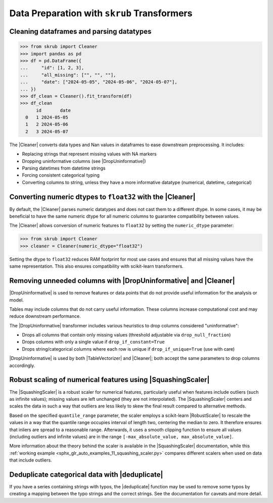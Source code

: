 .. |DropUninformative| replace:: :class:`~skrub.DropUninformative`
.. |Cleaner| replace:: :class:`~skrub.Cleaner`
.. |TableVectorizer| replace:: :class:`~skrub.TableVectorizer`
.. |deduplicate| replace:: :func:`~skrub.deduplicate`
.. |SquashingScaler| replace:: :class:`~skrub.SquashingScaler`
.. |RobustScaler| replace:: :class:`~sklearn.preprocessing.RobustScaler`

.. _userguide_data_cleaning:

Data Preparation with ``skrub`` Transformers
---------------------------------------------

Cleaning dataframes and parsing datatypes
~~~~~~~~~~~~~~~~~~~~~~~~~~~~~~~~~~~~~~~~~

>>> from skrub import Cleaner
>>> import pandas as pd
>>> df = pd.DataFrame({
...     "id": [1, 2, 3],
...     "all_missing": ["", "", ""],
...     "date": ["2024-05-05", "2024-05-06", "2024-05-07"],
... })
>>> df_clean = Cleaner().fit_transform(df)
>>> df_clean
      id       date
  0   1 2024-05-05
  1   2 2024-05-06
  2   3 2024-05-07

The |Cleaner| converts data types and Nan values in dataframes to ease downstream preprocessing. It includes:

- Replacing strings that represent missing values with NA markers
- Dropping uninformative columns (see |DropUninformative|)
- Parsing datetimes from datetime strings
- Forcing consistent categorical typing
- Converting columns to string, unless they have a more informative datatype (numerical, datetime, categorical)

Converting numeric dtypes to ``float32`` with the |Cleaner|
~~~~~~~~~~~~~~~~~~~~~~~~~~~~~~~~~~~~~~~~~~~~~~~~~~~~~~~~~~~

By default, the |Cleaner| parses numeric datatypes and does not cast them to a
different dtype. In some cases, it may be beneficial to have the same numeric
dtype for all numeric columns to guarantee compatibility between values.

The |Cleaner| allows conversion of numeric features to ``float32`` by setting
the ``numeric_dtype`` parameter:

>>> from skrub import Cleaner
>>> cleaner = Cleaner(numeric_dtype="float32")

Setting the dtype to ``float32`` reduces RAM footprint for most use cases and
ensures that all missing values have the same representation. This also ensures
compatibility with scikit-learn transformers.

Removing unneeded columns with |DropUninformative| and |Cleaner|
~~~~~~~~~~~~~~~~~~~~~~~~~~~~~~~~~~~~~~~~~~~~~~~~~~~~~~~~~~~~~~~~~

|DropUninformative| is used to remove features or data points that do not provide
useful information for the analysis or model.

Tables may include columns that do not carry useful information. These columns
increase computational cost and may reduce downstream performance.

The |DropUninformative| transformer includes various heuristics to drop columns
considered "uninformative":

- Drops all columns that contain only missing values (threshold adjustable via
  ``drop_null_fraction``)
- Drops columns with only a single value if ``drop_if_constant=True``
- Drops string/categorical columns where each row is unique if
  ``drop_if_unique=True`` (use with care)

|DropUninformative| is used by both |TableVectorizer| and |Cleaner|; both accept
the same parameters to drop columns accordingly.

Robust scaling of numerical features using |SquashingScaler|
~~~~~~~~~~~~~~~~~~~~~~~~~~~~~~~~~~~~~~~~~~~~~~~~~~~~~~~~~~~~
The |SquashingScaler| is a robust scaler for numerical features, particularly
useful when features include outliers (such as infinite values); missing values
are left unchanged (they are not interpolated).
The |SquashingScaler| centers and scales the data in such a way that outliers are
less likely to skew the final result compared to alternative methods.

Based on the specified ``quantile_range`` parameter, the scaler employs a scikit-learn
|RobustScaler| to rescale the values in a way that the quantile range occupies
interval of length two, centering the median to zero. It therefore ensures that
inliers are spread to a reasonable range. Afterwards, it uses a smooth clipping
function to ensure all values (including outliers and infinite values) are in the
range ``[-max_absolute_value, max_absolute_value]``.

More information about the theory behind the scaler is available in the
|SquashingScaler| documentation, while this
:ref:`working example <sphx_glr_auto_examples_11_squashing_scaler.py>` compares
different scalers when used on data that include outliers.

Deduplicate categorical data with |deduplicate|
~~~~~~~~~~~~~~~~~~~~~~~~~~~~~~~~~~~~~~~~~~~~~~~

If you have a series containing strings with typos, the |deduplicate| function
may be used to remove some typos by creating a mapping between the typo strings
and the correct strings. See the documentation for caveats and more detail.
